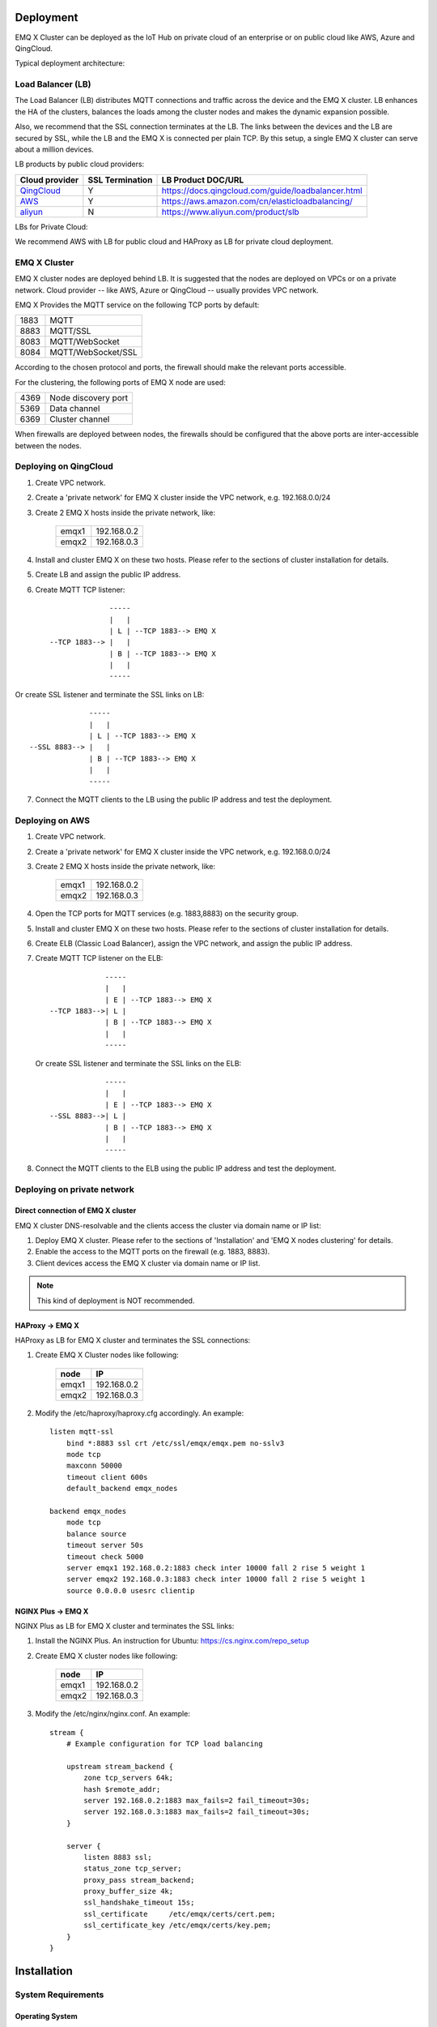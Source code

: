 
.. _deploy:

==========
Deployment
==========

EMQ X Cluster can be deployed as the IoT Hub on private cloud of an enterprise or on public cloud like AWS, Azure and QingCloud.

Typical deployment architecture:

.. image:: _static/images/emqx_deploy.png

-------------------
Load Balancer (LB)
-------------------

The Load Balancer (LB) distributes MQTT connections and traffic across the device and the EMQ X cluster. LB enhances the HA of the clusters, balances the loads among the cluster nodes and makes the dynamic expansion possible.

Also, we recommend that the SSL connection terminates at the LB. The links between the devices and the LB are secured by SSL, while the LB and the EMQ X is connected per plain TCP. By this setup, a single EMQ X cluster can serve about a million devices.

LB products by public cloud providers:

+---------------+-----------------+----------------------------------------------------+
| Cloud provider| SSL Termination | LB Product DOC/URL                                 |
+===============+=================+====================================================+
| `QingCloud`_  | Y               | https://docs.qingcloud.com/guide/loadbalancer.html |
+---------------+-----------------+----------------------------------------------------+
| `AWS`_        | Y               | https://aws.amazon.com/cn/elasticloadbalancing/    |
+---------------+-----------------+----------------------------------------------------+
| `aliyun`_     | N               | https://www.aliyun.com/product/slb                 |
+---------------+-----------------+----------------------------------------------------+

LBs for Private Cloud:

+----------------+-----------------+------------------------------------------------------+
| Open-Source LB| SSL Termination | DOC/URL                                              |
+================+=================+======================================================+
| `HAProxy`_     | Y               | https://www.haproxy.com/solutions/load-balancing.html|
+----------------+-----------------+------------------------------------------------------+
| `NGINX`_       | PLUS Edition     | https://www.nginx.com/solutions/load-balancing/      |
+----------------+-----------------+------------------------------------------------------+

We recommend AWS with LB for public cloud and HAProxy as LB for private cloud deployment.

-------------
EMQ X Cluster
-------------

EMQ X cluster nodes are deployed behind LB. It is suggested that the nodes are deployed on VPCs or on a private network. Cloud provider -- like AWS, Azure or QingCloud  -- usually provides VPC network.

EMQ X Provides the MQTT service on the following TCP ports by default:

+-----------+-----------------------------------+
| 1883      | MQTT                              |
+-----------+-----------------------------------+
| 8883      | MQTT/SSL                          |
+-----------+-----------------------------------+
| 8083      | MQTT/WebSocket                    |
+-----------+-----------------------------------+
| 8084      | MQTT/WebSocket/SSL                |
+-----------+-----------------------------------+

According to the chosen protocol and ports, the firewall should make the relevant ports accessible. 

For the clustering, the following ports of EMQ X node are used:

+-----------+-----------------------------------+
| 4369      | Node discovery port               |
+-----------+-----------------------------------+
| 5369      | Data channel                      |
+-----------+-----------------------------------+
| 6369      | Cluster channel                   |
+-----------+-----------------------------------+

When firewalls are deployed between nodes, the firewalls should be configured that the above ports are inter-accessible between the nodes.

-----------------------
Deploying on QingCloud
-----------------------

1. Create VPC network.

2. Create a 'private network' for EMQ X cluster inside the VPC network, e.g. 192.168.0.0/24

3. Create 2 EMQ X hosts inside the private network, like:

    +-------+-------------+
    | emqx1 | 192.168.0.2 |
    +-------+-------------+
    | emqx2 | 192.168.0.3 |
    +-------+-------------+

4. Install and cluster EMQ X on these two hosts. Please refer to the sections of cluster installation for details.
    
5. Create LB and assign the public IP address.

6. Create MQTT TCP listener::


                  -----
                  |   |
                  | L | --TCP 1883--> EMQ X
    --TCP 1883--> |   |
                  | B | --TCP 1883--> EMQ X
                  |   |
                  -----
 
Or create SSL listener and terminate the SSL links on LB::

                  -----
                  |   |
                  | L | --TCP 1883--> EMQ X
    --SSL 8883--> |   |
                  | B | --TCP 1883--> EMQ X
                  |   |
                  -----
  
7. Connect the MQTT clients to the LB using the public IP address and test the deployment.

----------------
Deploying on AWS
----------------

1. Create VPC network.

2. Create a 'private network' for EMQ X cluster inside the VPC network, e.g. 192.168.0.0/24

3. Create 2 EMQ X hosts inside the private network, like:

    +-------+-------------+
    | emqx1 | 192.168.0.2 |
    +-------+-------------+
    | emqx2 | 192.168.0.3 |
    +-------+-------------+

4. Open the TCP ports for MQTT services (e.g. 1883,8883) on the security group.

5. Install and cluster EMQ X on these two hosts. Please refer to the sections of cluster installation for details.

6. Create ELB (Classic Load Balancer), assign the VPC network, and assign the public IP address.

7. Create MQTT TCP listener on the ELB::

                 -----
                 |   |
                 | E | --TCP 1883--> EMQ X
    --TCP 1883-->| L |
                 | B | --TCP 1883--> EMQ X
                 |   |
                 -----

   Or create SSL listener and terminate the SSL links on the ELB::

                 -----
                 |   |
                 | E | --TCP 1883--> EMQ X
    --SSL 8883-->| L |
                 | B | --TCP 1883--> EMQ X
                 |   |
                 -----

8. Connect the MQTT clients to the ELB using the public IP address and test the deployment.

----------------------------
Deploying on private network
----------------------------

Direct connection of EMQ X cluster
----------------------------------

EMQ X cluster DNS-resolvable and the clients access the cluster via domain name or IP list:

1. Deploy EMQ X cluster. Please refer to the sections of 'Installation' and 'EMQ X nodes clustering' for details.

2. Enable the access to the MQTT ports on the firewall (e.g. 1883, 8883).

3. Client devices access the EMQ X cluster via domain name or IP list.

.. NOTE:: This kind of deployment is NOT recommended.

HAProxy -> EMQ X
----------------

HAProxy as LB for EMQ X cluster and terminates the SSL connections:

1. Create EMQ X Cluster nodes like following:

    +-------+-------------+
    | node  | IP          |
    +=======+=============+
    | emqx1 | 192.168.0.2 |
    +-------+-------------+
    | emqx2 | 192.168.0.3 |
    +-------+-------------+

2. Modify the /etc/haproxy/haproxy.cfg accordingly. 
   An example::

    listen mqtt-ssl
        bind *:8883 ssl crt /etc/ssl/emqx/emqx.pem no-sslv3
        mode tcp
        maxconn 50000
        timeout client 600s
        default_backend emqx_nodes

    backend emqx_nodes
        mode tcp
        balance source
        timeout server 50s
        timeout check 5000
        server emqx1 192.168.0.2:1883 check inter 10000 fall 2 rise 5 weight 1
        server emqx2 192.168.0.3:1883 check inter 10000 fall 2 rise 5 weight 1
        source 0.0.0.0 usesrc clientip

NGINX Plus -> EMQ X
-------------------

NGINX Plus as LB for EMQ X cluster and terminates the SSL links:

1. Install the NGINX Plus. An instruction for Ubuntu: https://cs.nginx.com/repo_setup

2. Create EMQ X cluster nodes like following:

    +-------+-------------+
    | node  | IP          |
    +=======+=============+
    | emqx1 | 192.168.0.2 |
    +-------+-------------+
    | emqx2 | 192.168.0.3 |
    +-------+-------------+

3. Modify the /etc/nginx/nginx.conf.
   An example::

    stream {
        # Example configuration for TCP load balancing

        upstream stream_backend {
            zone tcp_servers 64k;
            hash $remote_addr;
            server 192.168.0.2:1883 max_fails=2 fail_timeout=30s;
            server 192.168.0.3:1883 max_fails=2 fail_timeout=30s;
        }

        server {
            listen 8883 ssl;
            status_zone tcp_server;
            proxy_pass stream_backend;
            proxy_buffer_size 4k;
            ssl_handshake_timeout 15s;
            ssl_certificate     /etc/emqx/certs/cert.pem;
            ssl_certificate_key /etc/emqx/certs/key.pem;
        }
    }

============
Installation
============

-------------------
System Requirements
-------------------

Operating System
----------------

EMQ X is developed utilizing the Erlang/OTP language / platform. It runs on the following OS: Linux, FreeBSD, MAC OS X and Windows Server.

We recommend the 64-bit Linux-based cloud host or server for the deployment.

CPU/MEM
--------

In the test scenario, EMQ X with 1G memory sustains about 80K TCP links or 15K SSL links.  

In production environment, it is suggested to deploy at least 2 nodes in the cluster. Planning the CPU and Memory capacity on the basic of concurrent connections and the message throughput.

-------------------------------
Naming Rule of Software Package
-------------------------------

For every EMQ X release, it is distributed as software packages for Ubuntu, CentOs, FreeBSD, Mac OS X and windows. Besides, an image for Docker is also released.

Please contact us for the software package: http://emqtt.com/about#contacts

The package name consists of the platform name and the version number. E.g. emqx-enterprise-centos7-v2.1.0.zip

.. _install_via_rpm:

---------------
Install via RPM
---------------

RPM is recommended for CentOS and RedHat. After installation, EMQ X service is managed by the OS.

Install the package:

.. code-block:: console

    rpm -ivh --force emqx-centos6.8-v2.1.0-1.el6.x86_64.rpm

.. NOTE:: Erlang/OTP R19 depends on lksctp-tools

.. code-block:: console

    yum install lksctp-tools

Config, Data and Log Files:

    +---------------------------+------------------------------------------+
    | File                      | Description                              |
    +===========================+==========================================+
    | /etc/emqx/emqx.conf       | EMQ X Config File                        |
    +---------------------------+------------------------------------------+
    | /etc/emqx/plugins/\*.conf | Plugins's config files                   |
    +---------------------------+------------------------------------------+
    | /var/log/emqx             | Log Files                                |
    +---------------------------+------------------------------------------+
    | /var/lib/emqx/            | Data Files                               |
    +---------------------------+------------------------------------------+

Start/Stop the broker:

.. code-block:: console

    service emqx start|stop|restart

.. _install_via_deb:

---------------
Install via DEB
---------------

DEB is recommended for Debian and Ubuntu. After installation, EMQ X service is managed by the OS.

Install the package:

.. code-block:: console

    sudo dpkg -i emqx-ubuntu16.04_v2.1.0_amd64.deb

.. NOTE:: Erlang/OTP R19 depends on 'lksctp-tools' lib

.. code-block:: console

    apt-get install lksctp-tools

Config, Data and Log Files:

    +---------------------------+------------------------------------------+
    | File                      | Description                              |
    +===========================+==========================================+
    | /etc/emqx/emqx.conf       | EMQ X Config File                        |
    +---------------------------+------------------------------------------+
    | /etc/emqx/plugins/\*.conf | Plugins's config files                   |
    +---------------------------+------------------------------------------+
    | /var/log/emqx             | Log Files                                |
    +---------------------------+------------------------------------------+
    | /var/lib/emqx/            | Data Files                               |
    +---------------------------+------------------------------------------+

Start/Stop the broker:

.. code-block:: console

    service emqx start|stop|restart

.. _install_on_linux:

--------------------------
General Packages for Linux
--------------------------

EMQ X Linux General Packages:

+---------------------+------------------------------------------+
|  OS                 |           Software Package               |
+=====================+==========================================+
| CentOS6(64-bit)     | emqx-enterprise-centos6.8-v2.1.0.zip     |
+---------------------+------------------------------------------+
| CentOS7(64-bit)     | emqx-enterprise-centos7-v2.1.0.zip       |
+---------------------+------------------------------------------+
| Ubuntu16.04(64-bit) | emqx-enterprise-ubuntu16.04-v2.1.0.zip   |
+---------------------+------------------------------------------+
| Ubuntu14.04(64-bit) | emqx-enterprise-ubuntu14.04-v2.1.0.zip   |
+---------------------+------------------------------------------+
| Ubuntu12.04(64-bit) | emqx-enterprise-ubuntu12.04-v2.1.0.zip   |
+---------------------+------------------------------------------+
| Debian7(64-bit)     | emqx-enterprise-debian7-v2.1.0.zip       |
+---------------------+------------------------------------------+
| Debian8(64-bit)     | emqx-enterprise-debian8-v2.1.0.zip       |
+---------------------+------------------------------------------+

Following is a demonstration of installing EMQ X on CentOS: 

.. code-block:: bash

    unzip emqx-enterprise-centos7-v2.1.0.zip

Use the console mode to check if EMQ X starts normal:

.. code-block:: bash

    cd emqx && ./bin/emqx console

If EMQ X start normal, the output of console shall looks like:

.. code-block:: bash

    Starting emqx on node emqx@127.0.0.1
    Load emqx_mod_presence module successfully.
    Load emqx_mod_subscription module successfully.
    dashboard:http listen on 0.0.0.0:18083 with 2 acceptors.
    mqtt:tcp listen on 127.0.0.1:11883 with 4 acceptors.
    mqtt:tcp listen on 0.0.0.0:1883 with 8 acceptors.
    mqtt:ws listen on 0.0.0.0:8083 with 4 acceptors.
    mqtt:ssl listen on 0.0.0.0:8883 with 4 acceptors.
    mqtt:wss listen on 0.0.0.0:8084 with 4 acceptors.
    emqx 2.1.0 is running now!

CTRL+C to close console, start EMQ X as daemon:

.. code-block:: bash

    ./bin/emqx start

Log files can be find under the log/ directory.

Check the EMQ X service's status:

.. code-block:: bash

    ./bin/emqx_ctl status

If EMQ X starts normally and runs correctly, status check shall return as following:

.. code-block:: bash

    $ ./bin/emqx_ctl status
    Node 'emqx@127.0.0.1' is started
    emqx 2.1.0 is running

the status of EMQ X server can also be monitored on the following URL:

    http://localhost:8083/status

Stop the server::

    ./bin/emqx stop

.. _install_on_freebsd:

---------------------
Installing on FreeBSD
---------------------

Please contact us for the software package: http://emqtt.com/about#contacts

Installing on FreeBSD is the same as which on Linux.

.. _install_on_mac:

----------------------
Installing on Mac OS X
----------------------

The to install and start EMQ X on Mac OS X is the same as which of on Linux.

When developing MQTT applications on Mac, modify the 'etc/emqx.conf' file as following to check the MQTT massages on the console: 

.. code-block:: properties

    ## Console log. Enum: off, file, console, both
    log.console = both

    ## Console log level. Enum: debug, info, notice, warning, error, critical, alert, emergency
    log.console.level = debug

    ## Console log file
    log.console.file = log/console.log

.. _install_via_docker:

------------------------
Install via Docker Image
------------------------

Please contact us to get the docker image: http://emqtt.com/about#contacts

Unzip the emqx-enterprise-docker package::

    unzip emqx-enterprise-docker-v2.1.0.zip

Load the Image::

    docker load < emqx-enterprise-docker-v2.1.0

Run the container::

    docker run -itd --net='host' --name emqx20 emqx-enterprise-docker-v2.1.0

Stop the broker::

    docker stop emqx20

Start the broker::

    docker start emqx20

Enter the running container:

    docker exec -it emqx20 /bin/bash

===========
Quick Setup
===========

Assuming a EMQ X Cluster with two Linux nodes deployed on cloud VPC network or private network:

+---------------------+---------------------+
| Node name           |    IP               |
+---------------------+---------------------+
| emqx1@192.168.0.10  | 192.168.0.10        |
+---------------------+---------------------+
| emqx@192.168.0.20   | 192.168.0.20        |
+---------------------+---------------------+

-----------------
System Parameters
-----------------

Deployed under Linux, EMQ X sustains 100k concurrent connections by default. To achieve this, the system Kernel, Networking, the Erlang VM and EMQ X itself must be tuned.

System-Wide File Handles
------------------------

Maximun file handels:

.. code-block:: console

    # 2 millions system-wide
    sysctl -w fs.file-max=262144
    sysctl -w fs.nr_open=262144
    echo 262144 > /proc/sys/fs/nr_open

Maximum of file handles for current session:

.. code-block:: console

    ulimit -n 262144

/etc/sysctl.conf
----------------

Add 'fs.file-max' to '/etc/sysctl.conf' and make the changes permanent::

.. code-block:: console

    fs.file-max = 262144

/etc/security/limits.conf
-------------------------

Persist the maximum number of opened file handles for users in /etc/security/limits.conf::

    emqx      soft   nofile      262144
    emqx      hard   nofile      262144

Note: Under Ubuntu, '/etc/systemd/system.conf' is to be modified:

.. code-block:: properties

    DefaultLimitNOFILE=262144

---------------
EMQ X Node Name
---------------

Set the node name and cookies(communicating between nodes)

'/etc/emqx/emqx.conf' on emqx1::

    node.name   = emqx1@192.168.0.10
    node.cookie = secret_dist_cookie

'/etc/emqx/emqx.conf' on emqx2::

    node.name   = emqx2@192.168.0.20
    node.cookie = secret_dist_cookie

-----------------
Start EMQ X Nodes
-----------------

If EMQ X is installed using RPM or DEB::

    service emqx start

if EMQ X is installed using zip package::

    ./bin/emqx start

--------------------------
Clustering the EMQ X Nodes
--------------------------

Start the two nodes, on the emqx1@192.168.0.10 run:: 

    $ ./bin/emqx_ctl cluster join emqx2@192.168.0.20

    Join the cluster successfully.
    Cluster status: [{running_nodes,['emqx1@192.168.0.10','emqx@192.168.0.20']}]

or, on the emqx1@192.168.0.20 run::

    $ ./bin/emqx_ctl cluster join emqx1@192.168.0.10

    Join the cluster successfully.
    Cluster status: [{running_nodes,['emqx1@192.168.0.10','emqx@192.168.0.20']}]

Check the cluster status on any node::

    $ ./bin/emqx_ctl cluster status

    Cluster status: [{running_nodes,['emqx1@192.168.0.10','emqx@192.168.0.20']}]

-----------------------------
Managing utlizing Web Console
-----------------------------

'emqx-dashboard' plugin starts the web management and provides the management service on port 18083.

Web console URL: http://localhost:18083/, default user-name: admin, password: public.

Through the web console, the status of cluster nodes, statistic of MQTT message, MQTT clients, MQTT sessions and routing informations can be inquired.

.. _tcp_ports:

-------------------------
TCP Ports of MQTT Service
-------------------------

By default, EMQ X starts following service on these ports:

+-----------+-----------------------------------+
| 1883      | MQTT                              |
+-----------+-----------------------------------+
| 8883      | MQTT/SSL                          |
+-----------+-----------------------------------+
| 8083      | MQTT/WebSocket                    |
+-----------+-----------------------------------+
| 8084      | MQTT/WebSocket/SSL                |
+-----------+-----------------------------------+
| 18083     | Web Management Console            |
+-----------+-----------------------------------+

The ports can be configured in the 'Listeners' section of the file 'etc/emqx.conf':

.. code-block:: properties

    ## External TCP Listener: 1883, 127.0.0.1:1883, ::1:1883
    listener.tcp.external = 0.0.0.0:1883

    ## SSL Listener: 8883, 127.0.0.1:8883, ::1:8883
    listener.ssl.external = 8883
    
    ## HTTP and WebSocket Listener
    listener.http.external = 8083

    ## External HTTPS and WSS Listener
    listener.https.external = 8084

By Commenting out or deleting the above config, the related TCP services are disabled.

-----------------------
TCP Port for Clustering
-----------------------

The firewalls must allow the nodes access each other on the following ports:

+-----------+-----------------------------------+
| 4369      | Node discovery port               |
+-----------+-----------------------------------+
| 5369      | Data channel                      |
+-----------+-----------------------------------+
| 6369      | Cluster channel                   |
+-----------+-----------------------------------+

.. _qingcloud:  https://qingcloud.com
.. _AWS:        https://aws.amazon.com
.. _aliyun:     https://www.aliyun.com
.. _HAProxy:    https://www.haproxy.org
.. _NGINX:      https://www.nginx.com 

